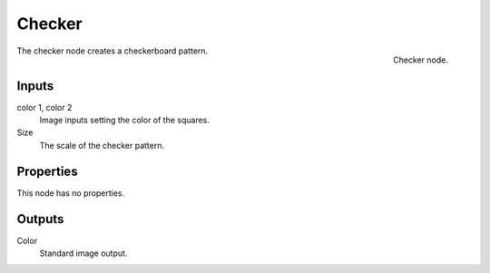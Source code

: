 
*******
Checker
*******

.. figure:: /images/texture-nodes_checker.jpg
   :align: right
   :width: 200px

   Checker node.


The checker node creates a checkerboard pattern.

Inputs
======

color 1, color 2
   Image inputs setting the color of the squares.
Size
   The scale of the checker pattern.


Properties
==========

This node has no properties.


Outputs
=======

Color
   Standard image output.

